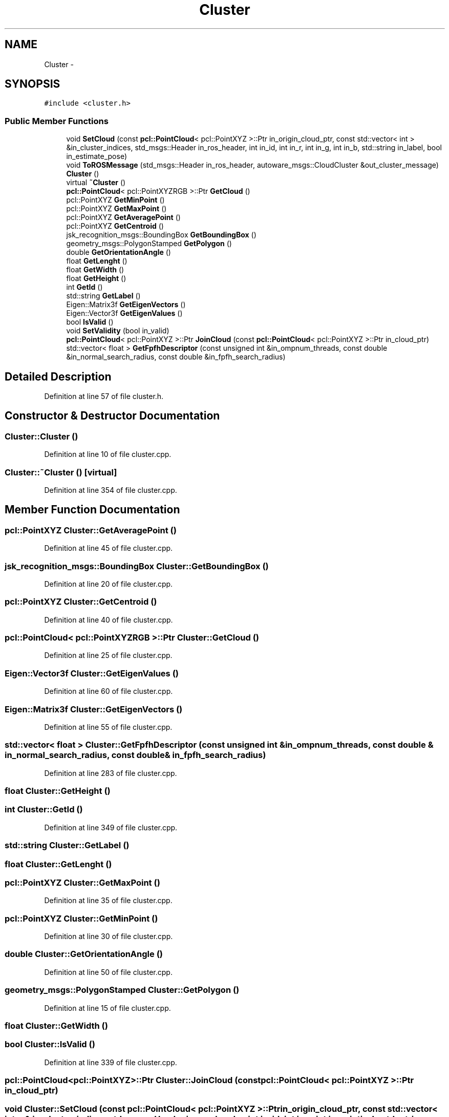 .TH "Cluster" 3 "Fri May 22 2020" "Autoware_Doxygen" \" -*- nroff -*-
.ad l
.nh
.SH NAME
Cluster \- 
.SH SYNOPSIS
.br
.PP
.PP
\fC#include <cluster\&.h>\fP
.SS "Public Member Functions"

.in +1c
.ti -1c
.RI "void \fBSetCloud\fP (const \fBpcl::PointCloud\fP< pcl::PointXYZ >::Ptr in_origin_cloud_ptr, const std::vector< int > &in_cluster_indices, std_msgs::Header in_ros_header, int in_id, int in_r, int in_g, int in_b, std::string in_label, bool in_estimate_pose)"
.br
.ti -1c
.RI "void \fBToROSMessage\fP (std_msgs::Header in_ros_header, autoware_msgs::CloudCluster &out_cluster_message)"
.br
.ti -1c
.RI "\fBCluster\fP ()"
.br
.ti -1c
.RI "virtual \fB~Cluster\fP ()"
.br
.ti -1c
.RI "\fBpcl::PointCloud\fP< pcl::PointXYZRGB >::Ptr \fBGetCloud\fP ()"
.br
.ti -1c
.RI "pcl::PointXYZ \fBGetMinPoint\fP ()"
.br
.ti -1c
.RI "pcl::PointXYZ \fBGetMaxPoint\fP ()"
.br
.ti -1c
.RI "pcl::PointXYZ \fBGetAveragePoint\fP ()"
.br
.ti -1c
.RI "pcl::PointXYZ \fBGetCentroid\fP ()"
.br
.ti -1c
.RI "jsk_recognition_msgs::BoundingBox \fBGetBoundingBox\fP ()"
.br
.ti -1c
.RI "geometry_msgs::PolygonStamped \fBGetPolygon\fP ()"
.br
.ti -1c
.RI "double \fBGetOrientationAngle\fP ()"
.br
.ti -1c
.RI "float \fBGetLenght\fP ()"
.br
.ti -1c
.RI "float \fBGetWidth\fP ()"
.br
.ti -1c
.RI "float \fBGetHeight\fP ()"
.br
.ti -1c
.RI "int \fBGetId\fP ()"
.br
.ti -1c
.RI "std::string \fBGetLabel\fP ()"
.br
.ti -1c
.RI "Eigen::Matrix3f \fBGetEigenVectors\fP ()"
.br
.ti -1c
.RI "Eigen::Vector3f \fBGetEigenValues\fP ()"
.br
.ti -1c
.RI "bool \fBIsValid\fP ()"
.br
.ti -1c
.RI "void \fBSetValidity\fP (bool in_valid)"
.br
.ti -1c
.RI "\fBpcl::PointCloud\fP< pcl::PointXYZ >::Ptr \fBJoinCloud\fP (const \fBpcl::PointCloud\fP< pcl::PointXYZ >::Ptr in_cloud_ptr)"
.br
.ti -1c
.RI "std::vector< float > \fBGetFpfhDescriptor\fP (const unsigned int &in_ompnum_threads, const double &in_normal_search_radius, const double &in_fpfh_search_radius)"
.br
.in -1c
.SH "Detailed Description"
.PP 
Definition at line 57 of file cluster\&.h\&.
.SH "Constructor & Destructor Documentation"
.PP 
.SS "Cluster::Cluster ()"

.PP
Definition at line 10 of file cluster\&.cpp\&.
.SS "Cluster::~Cluster ()\fC [virtual]\fP"

.PP
Definition at line 354 of file cluster\&.cpp\&.
.SH "Member Function Documentation"
.PP 
.SS "pcl::PointXYZ Cluster::GetAveragePoint ()"

.PP
Definition at line 45 of file cluster\&.cpp\&.
.SS "jsk_recognition_msgs::BoundingBox Cluster::GetBoundingBox ()"

.PP
Definition at line 20 of file cluster\&.cpp\&.
.SS "pcl::PointXYZ Cluster::GetCentroid ()"

.PP
Definition at line 40 of file cluster\&.cpp\&.
.SS "\fBpcl::PointCloud\fP< pcl::PointXYZRGB >::Ptr Cluster::GetCloud ()"

.PP
Definition at line 25 of file cluster\&.cpp\&.
.SS "Eigen::Vector3f Cluster::GetEigenValues ()"

.PP
Definition at line 60 of file cluster\&.cpp\&.
.SS "Eigen::Matrix3f Cluster::GetEigenVectors ()"

.PP
Definition at line 55 of file cluster\&.cpp\&.
.SS "std::vector< float > Cluster::GetFpfhDescriptor (const unsigned int & in_ompnum_threads, const double & in_normal_search_radius, const double & in_fpfh_search_radius)"

.PP
Definition at line 283 of file cluster\&.cpp\&.
.SS "float Cluster::GetHeight ()"

.SS "int Cluster::GetId ()"

.PP
Definition at line 349 of file cluster\&.cpp\&.
.SS "std::string Cluster::GetLabel ()"

.SS "float Cluster::GetLenght ()"

.SS "pcl::PointXYZ Cluster::GetMaxPoint ()"

.PP
Definition at line 35 of file cluster\&.cpp\&.
.SS "pcl::PointXYZ Cluster::GetMinPoint ()"

.PP
Definition at line 30 of file cluster\&.cpp\&.
.SS "double Cluster::GetOrientationAngle ()"

.PP
Definition at line 50 of file cluster\&.cpp\&.
.SS "geometry_msgs::PolygonStamped Cluster::GetPolygon ()"

.PP
Definition at line 15 of file cluster\&.cpp\&.
.SS "float Cluster::GetWidth ()"

.SS "bool Cluster::IsValid ()"

.PP
Definition at line 339 of file cluster\&.cpp\&.
.SS "\fBpcl::PointCloud\fP<pcl::PointXYZ>::Ptr Cluster::JoinCloud (const \fBpcl::PointCloud\fP< pcl::PointXYZ >::Ptr in_cloud_ptr)"

.SS "void Cluster::SetCloud (const \fBpcl::PointCloud\fP< pcl::PointXYZ >::Ptr in_origin_cloud_ptr, const std::vector< int > & in_cluster_indices, std_msgs::Header in_ros_header, int in_id, int in_r, int in_g, int in_b, std::string in_label, bool in_estimate_pose)"

.PP
Definition at line 122 of file cluster\&.cpp\&.
.SS "void Cluster::SetValidity (bool in_valid)"

.PP
Definition at line 344 of file cluster\&.cpp\&.
.SS "void Cluster::ToROSMessage (std_msgs::Header in_ros_header, autoware_msgs::CloudCluster & out_cluster_message)"

.PP
Definition at line 65 of file cluster\&.cpp\&.

.SH "Author"
.PP 
Generated automatically by Doxygen for Autoware_Doxygen from the source code\&.
